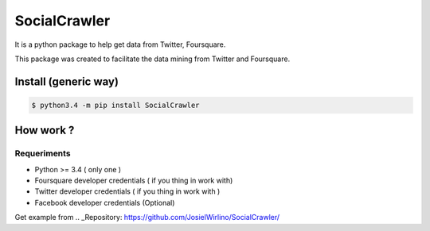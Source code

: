 SocialCrawler
=============

It is a python package to help get data from Twitter, Foursquare.

This package was created to facilitate the data mining from Twitter and
Foursquare.

Install (generic way)
---------------------

.. code:: python

        $ python3.4 -m pip install SocialCrawler

How work ?
----------

Requeriments
^^^^^^^^^^^^

-  Python >= 3.4 ( only one )
-  Foursquare developer credentials ( if you thing in work with)
-  Twitter developer credentials ( if you thing in work with )
-  Facebook developer credentials (Optional)

Get example from .. _Repository: https://github.com/JosielWirlino/SocialCrawler/